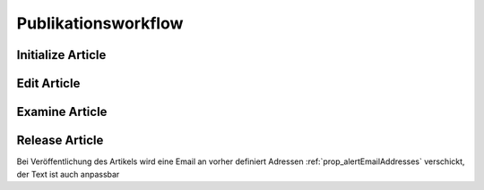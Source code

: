 Publikationsworkflow
====================

Initialize Article
------------------

Edit Article
------------

Examine Article
---------------

Release Article
---------------

Bei Veröffentlichung des Artikels wird eine Email an vorher definiert
Adressen :ref:`prop_alertEmailAddresses` verschickt, der Text ist auch
anpassbar
